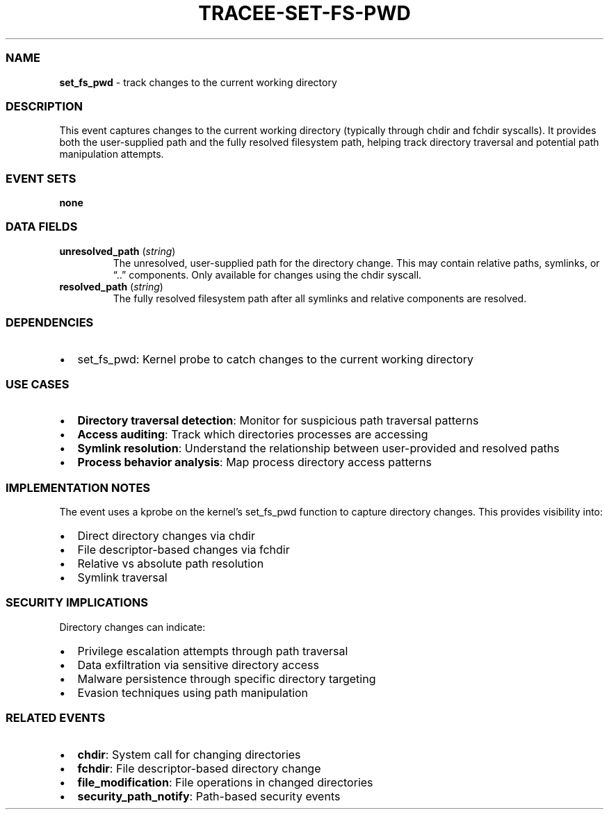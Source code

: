 .\" Automatically generated by Pandoc 3.2
.\"
.TH "TRACEE\-SET\-FS\-PWD" "1" "" "" "Tracee Event Manual"
.SS NAME
\f[B]set_fs_pwd\f[R] \- track changes to the current working directory
.SS DESCRIPTION
This event captures changes to the current working directory (typically
through \f[CR]chdir\f[R] and \f[CR]fchdir\f[R] syscalls).
It provides both the user\-supplied path and the fully resolved
filesystem path, helping track directory traversal and potential path
manipulation attempts.
.SS EVENT SETS
\f[B]none\f[R]
.SS DATA FIELDS
.TP
\f[B]unresolved_path\f[R] (\f[I]string\f[R])
The unresolved, user\-supplied path for the directory change.
This may contain relative paths, symlinks, or \[lq]..\[rq] components.
Only available for changes using the \f[CR]chdir\f[R] syscall.
.TP
\f[B]resolved_path\f[R] (\f[I]string\f[R])
The fully resolved filesystem path after all symlinks and relative
components are resolved.
.SS DEPENDENCIES
.IP \[bu] 2
\f[CR]set_fs_pwd\f[R]: Kernel probe to catch changes to the current
working directory
.SS USE CASES
.IP \[bu] 2
\f[B]Directory traversal detection\f[R]: Monitor for suspicious path
traversal patterns
.IP \[bu] 2
\f[B]Access auditing\f[R]: Track which directories processes are
accessing
.IP \[bu] 2
\f[B]Symlink resolution\f[R]: Understand the relationship between
user\-provided and resolved paths
.IP \[bu] 2
\f[B]Process behavior analysis\f[R]: Map process directory access
patterns
.SS IMPLEMENTATION NOTES
The event uses a kprobe on the kernel\[cq]s \f[CR]set_fs_pwd\f[R]
function to capture directory changes.
This provides visibility into:
.IP \[bu] 2
Direct directory changes via \f[CR]chdir\f[R]
.IP \[bu] 2
File descriptor\-based changes via \f[CR]fchdir\f[R]
.IP \[bu] 2
Relative vs absolute path resolution
.IP \[bu] 2
Symlink traversal
.SS SECURITY IMPLICATIONS
Directory changes can indicate:
.IP \[bu] 2
Privilege escalation attempts through path traversal
.IP \[bu] 2
Data exfiltration via sensitive directory access
.IP \[bu] 2
Malware persistence through specific directory targeting
.IP \[bu] 2
Evasion techniques using path manipulation
.SS RELATED EVENTS
.IP \[bu] 2
\f[B]chdir\f[R]: System call for changing directories
.IP \[bu] 2
\f[B]fchdir\f[R]: File descriptor\-based directory change
.IP \[bu] 2
\f[B]file_modification\f[R]: File operations in changed directories
.IP \[bu] 2
\f[B]security_path_notify\f[R]: Path\-based security events
